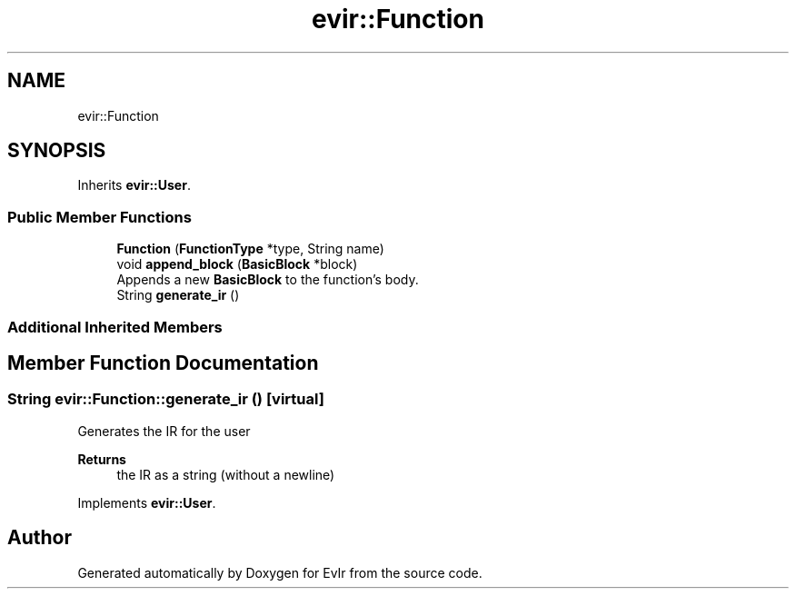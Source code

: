 .TH "evir::Function" 3 "Tue Apr 26 2022" "Version 0.0.1" "EvIr" \" -*- nroff -*-
.ad l
.nh
.SH NAME
evir::Function
.SH SYNOPSIS
.br
.PP
.PP
Inherits \fBevir::User\fP\&.
.SS "Public Member Functions"

.in +1c
.ti -1c
.RI "\fBFunction\fP (\fBFunctionType\fP *type, String name)"
.br
.ti -1c
.RI "void \fBappend_block\fP (\fBBasicBlock\fP *block)"
.br
.RI "Appends a new \fBBasicBlock\fP to the function's body\&. "
.ti -1c
.RI "String \fBgenerate_ir\fP ()"
.br
.in -1c
.SS "Additional Inherited Members"
.SH "Member Function Documentation"
.PP 
.SS "String evir::Function::generate_ir ()\fC [virtual]\fP"

.PP
Generates the IR for the user 
.PP
\fBReturns\fP
.RS 4
the IR as a string (without a newline) 
.RE
.PP

.PP
Implements \fBevir::User\fP\&.

.SH "Author"
.PP 
Generated automatically by Doxygen for EvIr from the source code\&.
